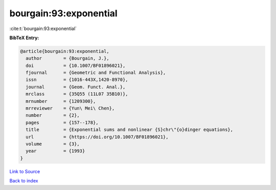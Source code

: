 bourgain:93:exponential
=======================

:cite:t:`bourgain:93:exponential`

**BibTeX Entry:**

.. code-block:: bibtex

   @article{bourgain:93:exponential,
     author        = {Bourgain, J.},
     doi           = {10.1007/BF01896021},
     fjournal      = {Geometric and Functional Analysis},
     issn          = {1016-443X,1420-8970},
     journal       = {Geom. Funct. Anal.},
     mrclass       = {35Q55 (11L07 35B10)},
     mrnumber      = {1209300},
     mrreviewer    = {Yun\ Mei\ Chen},
     number        = {2},
     pages         = {157--178},
     title         = {Exponential sums and nonlinear {S}chr\"{o}dinger equations},
     url           = {https://doi.org/10.1007/BF01896021},
     volume        = {3},
     year          = {1993}
   }

`Link to Source <https://doi.org/10.1007/BF01896021},>`_


`Back to index <../By-Cite-Keys.html>`_
